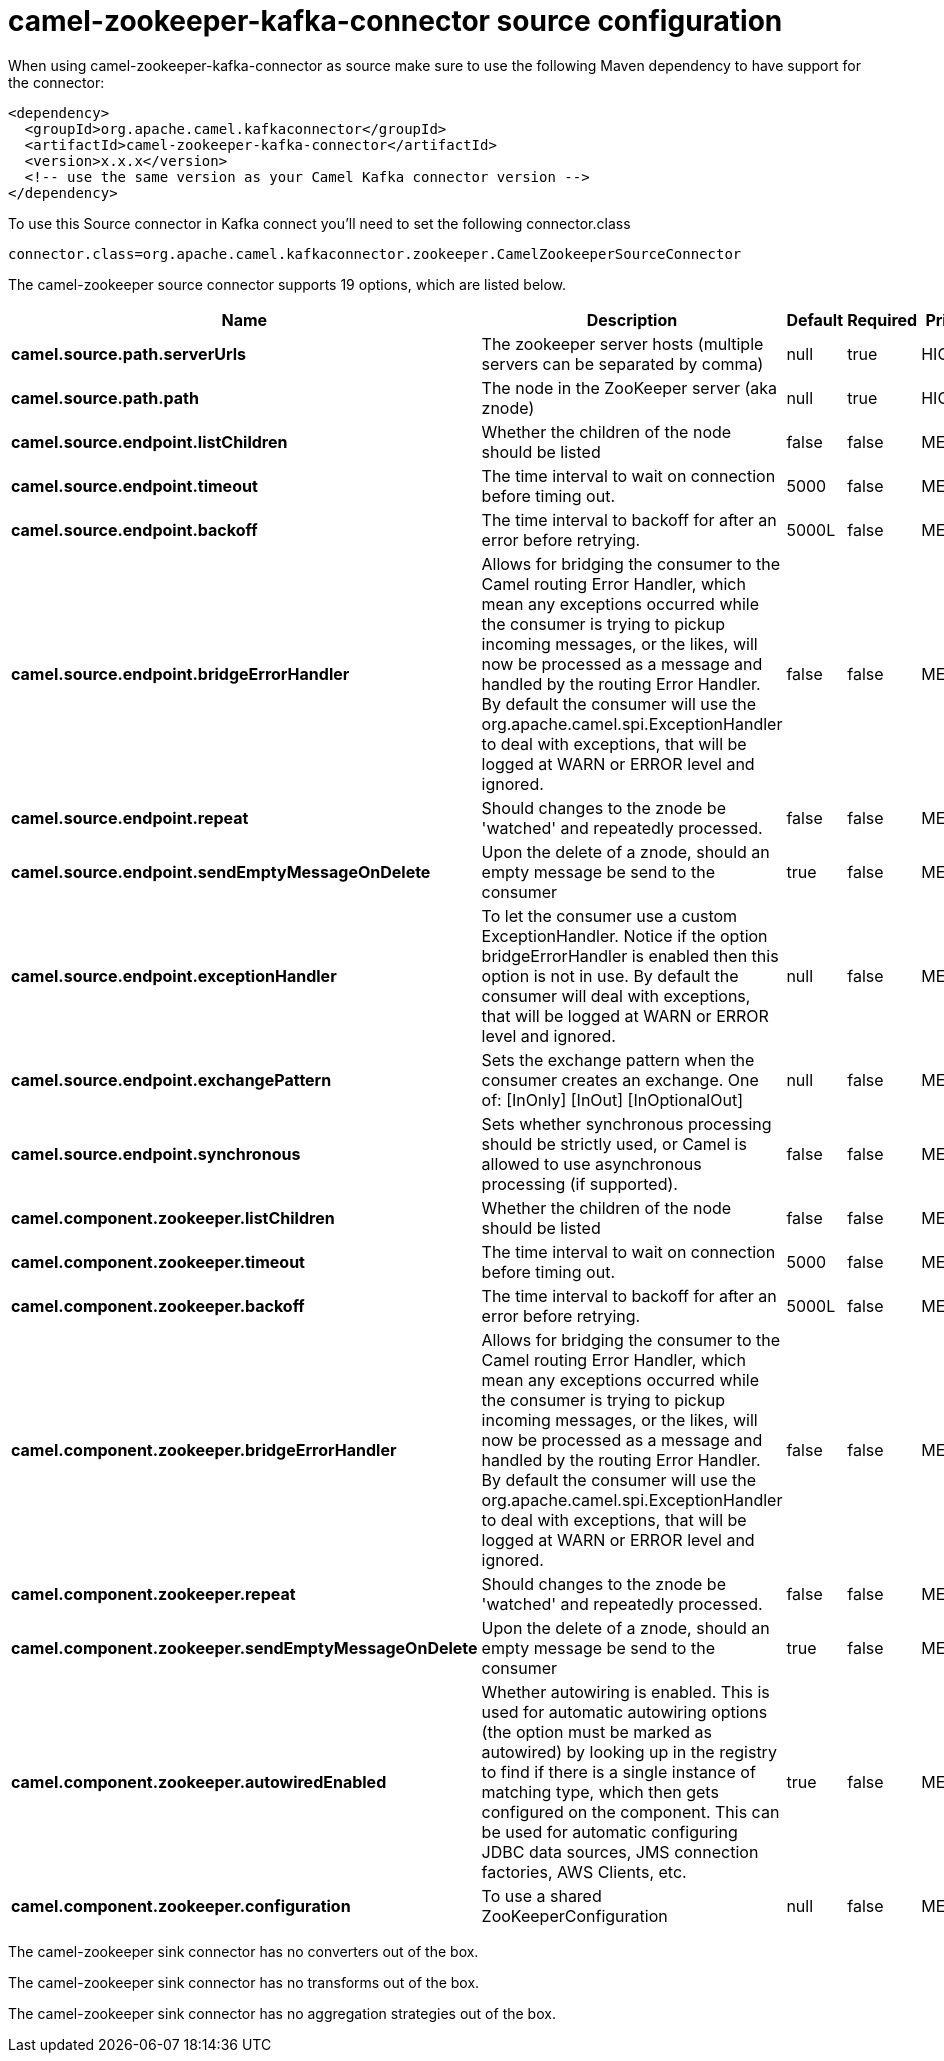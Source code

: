 // kafka-connector options: START
[[camel-zookeeper-kafka-connector-source]]
= camel-zookeeper-kafka-connector source configuration

When using camel-zookeeper-kafka-connector as source make sure to use the following Maven dependency to have support for the connector:

[source,xml]
----
<dependency>
  <groupId>org.apache.camel.kafkaconnector</groupId>
  <artifactId>camel-zookeeper-kafka-connector</artifactId>
  <version>x.x.x</version>
  <!-- use the same version as your Camel Kafka connector version -->
</dependency>
----

To use this Source connector in Kafka connect you'll need to set the following connector.class

[source,java]
----
connector.class=org.apache.camel.kafkaconnector.zookeeper.CamelZookeeperSourceConnector
----


The camel-zookeeper source connector supports 19 options, which are listed below.



[width="100%",cols="2,5,^1,1,1",options="header"]
|===
| Name | Description | Default | Required | Priority
| *camel.source.path.serverUrls* | The zookeeper server hosts (multiple servers can be separated by comma) | null | true | HIGH
| *camel.source.path.path* | The node in the ZooKeeper server (aka znode) | null | true | HIGH
| *camel.source.endpoint.listChildren* | Whether the children of the node should be listed | false | false | MEDIUM
| *camel.source.endpoint.timeout* | The time interval to wait on connection before timing out. | 5000 | false | MEDIUM
| *camel.source.endpoint.backoff* | The time interval to backoff for after an error before retrying. | 5000L | false | MEDIUM
| *camel.source.endpoint.bridgeErrorHandler* | Allows for bridging the consumer to the Camel routing Error Handler, which mean any exceptions occurred while the consumer is trying to pickup incoming messages, or the likes, will now be processed as a message and handled by the routing Error Handler. By default the consumer will use the org.apache.camel.spi.ExceptionHandler to deal with exceptions, that will be logged at WARN or ERROR level and ignored. | false | false | MEDIUM
| *camel.source.endpoint.repeat* | Should changes to the znode be 'watched' and repeatedly processed. | false | false | MEDIUM
| *camel.source.endpoint.sendEmptyMessageOnDelete* | Upon the delete of a znode, should an empty message be send to the consumer | true | false | MEDIUM
| *camel.source.endpoint.exceptionHandler* | To let the consumer use a custom ExceptionHandler. Notice if the option bridgeErrorHandler is enabled then this option is not in use. By default the consumer will deal with exceptions, that will be logged at WARN or ERROR level and ignored. | null | false | MEDIUM
| *camel.source.endpoint.exchangePattern* | Sets the exchange pattern when the consumer creates an exchange. One of: [InOnly] [InOut] [InOptionalOut] | null | false | MEDIUM
| *camel.source.endpoint.synchronous* | Sets whether synchronous processing should be strictly used, or Camel is allowed to use asynchronous processing (if supported). | false | false | MEDIUM
| *camel.component.zookeeper.listChildren* | Whether the children of the node should be listed | false | false | MEDIUM
| *camel.component.zookeeper.timeout* | The time interval to wait on connection before timing out. | 5000 | false | MEDIUM
| *camel.component.zookeeper.backoff* | The time interval to backoff for after an error before retrying. | 5000L | false | MEDIUM
| *camel.component.zookeeper.bridgeErrorHandler* | Allows for bridging the consumer to the Camel routing Error Handler, which mean any exceptions occurred while the consumer is trying to pickup incoming messages, or the likes, will now be processed as a message and handled by the routing Error Handler. By default the consumer will use the org.apache.camel.spi.ExceptionHandler to deal with exceptions, that will be logged at WARN or ERROR level and ignored. | false | false | MEDIUM
| *camel.component.zookeeper.repeat* | Should changes to the znode be 'watched' and repeatedly processed. | false | false | MEDIUM
| *camel.component.zookeeper.sendEmptyMessageOnDelete* | Upon the delete of a znode, should an empty message be send to the consumer | true | false | MEDIUM
| *camel.component.zookeeper.autowiredEnabled* | Whether autowiring is enabled. This is used for automatic autowiring options (the option must be marked as autowired) by looking up in the registry to find if there is a single instance of matching type, which then gets configured on the component. This can be used for automatic configuring JDBC data sources, JMS connection factories, AWS Clients, etc. | true | false | MEDIUM
| *camel.component.zookeeper.configuration* | To use a shared ZooKeeperConfiguration | null | false | MEDIUM
|===



The camel-zookeeper sink connector has no converters out of the box.





The camel-zookeeper sink connector has no transforms out of the box.





The camel-zookeeper sink connector has no aggregation strategies out of the box.
// kafka-connector options: END
